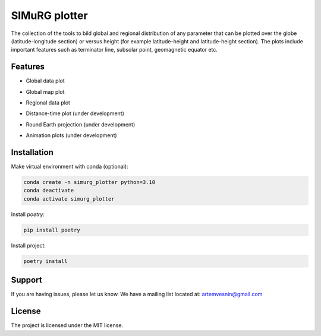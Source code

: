 SIMuRG plotter
==============

The collection of the tools to bild global and regional distribution of any 
parameter that can be plotted over the globe (latitude-longitude section) 
or versus height (for example latitude-height and latitude-height section).
The plots include important features such as terminator line, subsolar point,
geomagnetic equator etc.

Features
--------

* Global data plot

.. image:: docs/img/global_sparse.png
    :alt: Global map with sparse data
    :width: 600

* Global map plot

.. image:: docs/img/global_regular.png
    :alt: Global map on regular grid
    :width: 600

* Regional data plot

.. image:: docs/img/regional_sparse.png
    :width: 600
    :alt: Regional map with sparse data 

* Distance-time plot (under development)

.. image:: docs/img/distance_time.png
    :width: 600
    :alt: Distance time plot

* Round Earth projection (under development)

.. image:: docs/img/round_earth_projection.png
   :width: 400
   :alt: Animation plots

* Animation plots (under development)

.. image:: docs/gif/animation_plots.gif
   :width: 400
   :alt: Animation plots

Installation
------------

Make virtual environment with conda (optional):

.. code-block:: bash

    conda create -n simurg_plotter python=3.10
    conda deactivate
    conda activate simurg_plotter

Install `poetry`:

.. code-block:: bash

    pip install poetry

Install project:

.. code-block:: bash

    poetry install

Support
-------

If you are having issues, please let us know.
We have a mailing list located at: artemvesnin@gmail.com

License
-------

The project is licensed under the MIT license.
